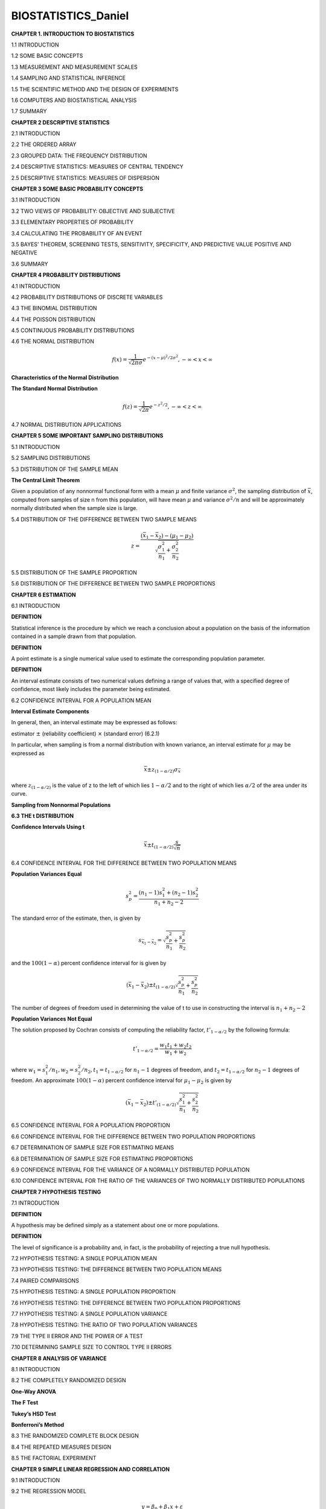 BIOSTATISTICS_Daniel
====================


**CHAPTER 1. INTRODUCTION TO BIOSTATISTICS**


1.1 INTRODUCTION

1.2 SOME BASIC CONCEPTS

1.3 MEASUREMENT AND MEASUREMENT SCALES

1.4 SAMPLING AND STATISTICAL INFERENCE

1.5 THE SCIENTIFIC METHOD AND THE DESIGN OF EXPERIMENTS

1.6 COMPUTERS AND BIOSTATISTICAL ANALYSIS

1.7 SUMMARY

**CHAPTER 2 DESCRIPTIVE STATISTICS**

2.1 INTRODUCTION

2.2 THE ORDERED ARRAY

2.3 GROUPED DATA: THE FREQUENCY DISTRIBUTION

.. image:: tabla_2_3_1.png
   :scale: 50%

.. image:: tabla_2-3-2.png
   :scale: 50%

.. image:: tabla_2-3-3.png
   :scale: 50%

.. image:: fig_2-3-4.png

.. image:: fig_2-3-6.png

2.4 DESCRIPTIVE STATISTICS: MEASURES OF CENTRAL TENDENCY

.. image:: fig_2-4-3.png
   :scale: 50%

2.5 DESCRIPTIVE STATISTICS: MEASURES OF DISPERSION

.. image:: fig_2-5-8.png
   :scale: 50%

**CHAPTER 3 SOME BASIC PROBABILITY CONCEPTS**

3.1 INTRODUCTION

3.2 TWO VIEWS OF PROBABILITY: OBJECTIVE AND SUBJECTIVE

3.3 ELEMENTARY PROPERTIES OF PROBABILITY

3.4 CALCULATING THE PROBABILITY OF AN EVENT

3.5 BAYES’ THEOREM, SCREENING TESTS, SENSITIVITY, SPECIFICITY, AND PREDICTIVE VALUE POSITIVE AND NEGATIVE

3.6 SUMMARY

**CHAPTER 4 PROBABILITY DISTRIBUTIONS**

4.1 INTRODUCTION

4.2 PROBABILITY DISTRIBUTIONS OF DISCRETE VARIABLES

4.3 THE BINOMIAL DISTRIBUTION

4.4 THE POISSON DISTRIBUTION

4.5 CONTINUOUS PROBABILITY DISTRIBUTIONS


4.6 THE NORMAL DISTRIBUTION

.. math::

   f(x) = \frac{1}{\sqrt{2\pi \sigma}} e^{-(x-\mu)^2/2\sigma^2}, -\infty < x < \infty


**Characteristics of the Normal Distribution**

.. image:: fig_4-6-2.png
   :scale: 50 %

**The Standard Normal Distribution**

.. math::

   f(z) = \frac{1}{\sqrt{2\pi}} e^{-z^2/2}, -\infty < z < \infty

.. image:: fig_4-6-6.png
   :scale: 60 %


.. image:: fig_4-6-1_E.png
   :scale: 50 %

4.7 NORMAL DISTRIBUTION APPLICATIONS

**CHAPTER 5 SOME IMPORTANT SAMPLING DISTRIBUTIONS**

5.1 INTRODUCTION

5.2 SAMPLING DISTRIBUTIONS

5.3 DISTRIBUTION OF THE SAMPLE MEAN

**The Central Limit Theorem**

Given a population of any nonnormal functional form with a mean :math:`\mu` and finite
variance :math:`\sigma^2`, the sampling distribution of :math:`\bar{x}`, computed from samples of size n from
this population, will have mean :math:`\mu` and variance :math:`\sigma^2/n` and will be approximately
normally distributed when the sample size is large.

.. image:: c501.png
   :scale: 80 %

.. image:: c502.png
   :scale: 80 %

5.4 DISTRIBUTION OF THE DIFFERENCE BETWEEN TWO SAMPLE MEANS

.. math::

   z = \frac{(\bar{x}_1 - \bar{x}_2) - (\mu_1 - \mu_2)}{\sqrt{\frac{\sigma_1^2}{n_1} + \frac{\sigma_2^2}{n_2}}}

5.5 DISTRIBUTION OF THE SAMPLE PROPORTION

.. mat::

   z = \frac{\hat{p} - p}{\sqrt{\frac{p(1-p)}{n}}}

5.6 DISTRIBUTION OF THE DIFFERENCE BETWEEN TWO SAMPLE PROPORTIONS

**CHAPTER 6 ESTIMATION**

6.1 INTRODUCTION

**DEFINITION**

Statistical inference is the procedure by which we reach a conclusion
about a population on the basis of the information contained in a
sample drawn from that population.


**DEFINITION**

A point estimate is a single numerical value used to estimate the
corresponding population parameter.


**DEFINITION**

An interval estimate consists of two numerical values defining a range
of values that, with a specified degree of confidence, most likely
includes the parameter being estimated.


6.2 CONFIDENCE INTERVAL FOR A POPULATION MEAN

.. image:: fig_6-2-1.png
   :scale: 50 %

**Interval Estimate Components**

In general, then, an interval estimate may be expressed as follows:

estimator :math:`\pm` (reliability coefficient) :math:`\times` (standard error)       (6.2.1)

In particular, when sampling is from a normal distribution with known variance,
an interval estimate for :math:`\mu` may be expressed as

.. math::

   \bar{x} \pm z_{(1-\alpha/2)} \sigma_{\bar{x}}

where :math:`z_{(1-\alpha/2)}` is the value of z to the left of which lies :math:`1-\alpha/2` and to the right of
which lies :math:`\alpha/2` of the area under its curve.


**Sampling from Nonnormal Populations**


**6.3 THE t DISTRIBUTION**


**Confidence Intervals Using t**

.. math::

   \bar{x} \pm t_{(1- \alpha/2)} \frac{s}{\sqrt{n}}


6.4 CONFIDENCE INTERVAL FOR THE DIFFERENCE BETWEEN TWO POPULATION MEANS

**Population Variances Equal**

.. math::

   s_p^2 = \frac{(n_1-1)s_1^2 + (n_2-1)s_2^2}{n_1 + n_2 -2}

The standard error of the estimate, then, is given by

.. math::

   s_{\bar{x}_1 - \bar{x}_2} = \sqrt{\frac{s_p^2}{n_1} + \frac{s_p^2}{n_2}}


and the :math:`100(1-\alpha)` percent confidence interval for is given by 

.. math::

   (\bar{x}_1 - \bar{x}_2) \pm t_{(1-\alpha/2)} \sqrt{\frac{s_p^2}{n_1} + \frac{s_p^2}{n_2}}

The number of degrees of freedom used in determining the value of t to use in constructing the interval is
:math:`n_1 + n_2 - 2`

**Population Variances Not Equal**

The solution proposed by Cochran consists of computing the reliability factor, :math:`t'_{1-\alpha/2}` by the following formula:

.. math::

   t'_{1-\alpha/2} = \frac{w_1t_1 + w_2 t_2}{w_1 + w_2}

where :math:`w_1=s_1^2/n_1, w_2=s_2^2/n_2,  t_1=t_{1-\alpha/2}` for :math:`n_1-1` degrees of freedom, and :math:`t_2=t_{1-\alpha/2}`
for :math:`n_2-1`  degrees of freedom. An approximate :math:`100(1-\alpha)` percent confidence
interval for :math:`\mu_1 - \mu_2` is given by

.. math::

   (\bar{x}_1  - \bar{x}_2) \pm t'_{(1-\alpha/2)} \sqrt{\frac{s_1^2}{n_1} + \frac{s_2^2}{n_2}}


6.5 CONFIDENCE INTERVAL FOR A POPULATION PROPORTION


6.6 CONFIDENCE INTERVAL FOR THE DIFFERENCE BETWEEN TWO POPULATION PROPORTIONS

6.7 DETERMINATION OF SAMPLE SIZE FOR ESTIMATING MEANS


6.8 DETERMINATION OF SAMPLE SIZE FOR ESTIMATING PROPORTIONS

6.9 CONFIDENCE INTERVAL FOR THE VARIANCE OF A NORMALLY DISTRIBUTED POPULATION

6.10 CONFIDENCE INTERVAL FOR THE RATIO OF THE VARIANCES OF TWO NORMALLY DISTRIBUTED POPULATIONS


**CHAPTER 7 HYPOTHESIS TESTING**

7.1 INTRODUCTION

**DEFINITION**

A hypothesis may be defined simply as a statement about one or more populations.

**DEFINITION**

The level of significance is a probability and, in fact, is the probability
of rejecting a true null hypothesis.

7.2 HYPOTHESIS TESTING: A SINGLE POPULATION MEAN

7.3 HYPOTHESIS TESTING: THE DIFFERENCE BETWEEN TWO POPULATION MEANS

7.4 PAIRED COMPARISONS

7.5 HYPOTHESIS TESTING: A SINGLE POPULATION PROPORTION

7.6 HYPOTHESIS TESTING: THE DIFFERENCE BETWEEN TWO POPULATION PROPORTIONS

7.7 HYPOTHESIS TESTING: A SINGLE POPULATION VARIANCE

7.8 HYPOTHESIS TESTING: THE RATIO OF TWO POPULATION VARIANCES

7.9 THE TYPE II ERROR AND THE POWER OF A TEST

7.10 DETERMINING SAMPLE SIZE TO CONTROL TYPE II ERRORS

**CHAPTER 8 ANALYSIS OF VARIANCE**

8.1 INTRODUCTION

8.2 THE COMPLETELY RANDOMIZED DESIGN

**One-Way ANOVA**

.. image::fig_8-2-1.png


.. umage::fig_8-2-1B.png

**The F Test**

.. image::fig_8-2-2.png

**Tukey’s HSD Test**

**Bonferroni’s Method**

8.3 THE RANDOMIZED COMPLETE BLOCK DESIGN

.. image::fig_8-3-1.png

.. image::fig_8-3-2.png

8.4 THE REPEATED MEASURES DESIGN

8.5 THE FACTORIAL EXPERIMENT

**CHAPTER 9 SIMPLE LINEAR REGRESSION AND CORRELATION**

9.1 INTRODUCTION

9.2 THE REGRESSION MODEL

.. math::

   y = \beta_0 + \beta_1 x + \varepsilon


.. image::fig_9-2-1.png

9.3 THE SAMPLE REGRESSION EQUATION

9.4 EVALUATING THE REGRESSION EQUATION

**When :math:`H_o: \beta_1 = 0` Is Not Rejected**

**When :math:`H_o: \beta_1 = 0` Is Rejected** 

**The Coefficient of Determination** One way to evaluate the strength of
the regression equation is to compare the scatter of the points about the regression line
with the scatter about :math:`\bar{y}` the mean of the sample values of Y.

9.5 USING THE REGRESSION EQUATION

9.6 THE CORRELATION MODEL

9.7 THE CORRELATION COEFFICIENT

9.8 SOME PRECAUTIONS

**CHAPTER10 MULTIPLE REGRESSION AND CORRELATION**







